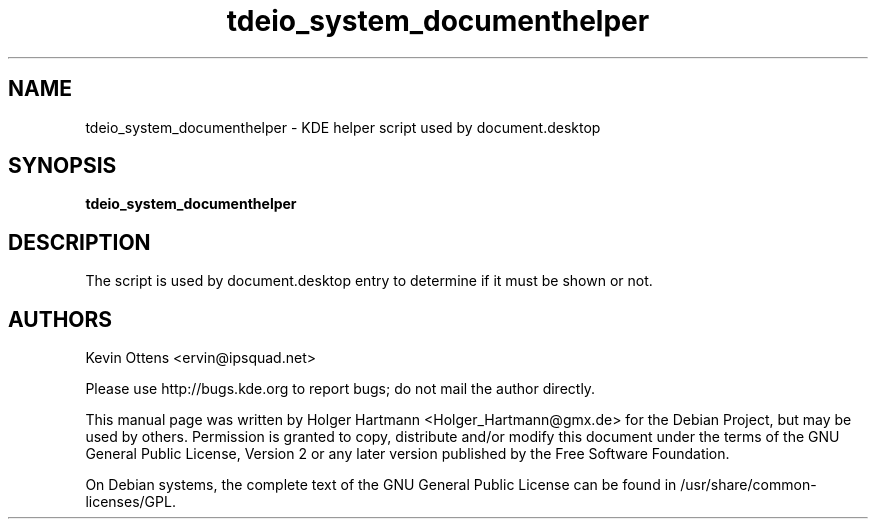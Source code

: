 .\" This file was generated by (a slightly modified) kdemangen.pl and edited by hand
.TH  tdeio_system_documenthelper 1 "June 2006" "K Desktop Environment" "helper script"
.SH NAME
tdeio_system_documenthelper
\- KDE helper script used by document.desktop
.SH SYNOPSIS
\fBtdeio_system_documenthelper\fP

.SH DESCRIPTION
The script is used by document.desktop entry to determine if it must be shown or not.

.SH AUTHORS
.nf
Kevin Ottens <ervin@ipsquad.net>

.br
.fi
Please use http://bugs.kde.org to report bugs; do not mail the author directly.
.PP
This manual page was written by Holger Hartmann <Holger_Hartmann@gmx.de> for the Debian Project, but may be used by others. Permission is granted to copy, distribute and/or modify this document under the terms of the GNU General Public License, Version 2 or any later version published by the Free Software Foundation.
.PP
On Debian systems, the complete text of the GNU General Public License can be found in /usr/share/common\-licenses/GPL.
